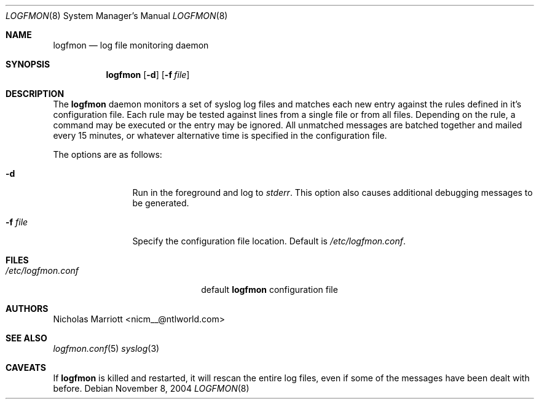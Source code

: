 .\" $Id$
.\"
.\" Copyright (c) 2004 Nicholas Marriott <nicm__@ntlworld.com>
.\"
.\" Permission to use, copy, modify, and distribute this software for any
.\" purpose with or without fee is hereby granted, provided that the above
.\" copyright notice and this permission notice appear in all copies.
.\"
.\" THE SOFTWARE IS PROVIDED "AS IS" AND THE AUTHOR DISCLAIMS ALL WARRANTIES
.\" WITH REGARD TO THIS SOFTWARE INCLUDING ALL IMPLIED WARRANTIES OF
.\" MERCHANTABILITY AND FITNESS. IN NO EVENT SHALL THE AUTHOR BE LIABLE FOR
.\" ANY SPECIAL, DIRECT, INDIRECT, OR CONSEQUENTIAL DAMAGES OR ANY DAMAGES
.\" WHATSOEVER RESULTING FROM LOSS OF MIND, USE, DATA OR PROFITS, WHETHER
.\" IN AN ACTION OF CONTRACT, NEGLIGENCE OR OTHER TORTIOUS ACTION, ARISING
.\" OUT OF OR IN CONNECTION WITH THE USE OR PERFORMANCE OF THIS SOFTWARE.
.\"
.Dd November 8, 2004
.Dt LOGFMON 8
.Os
.Sh NAME
.Nm logfmon
.Nd "log file monitoring daemon"
.Sh SYNOPSIS
.Nm logfmon
.Op Fl d
.Bk -words
.Op Fl f Ar file
.Ek
.Sh DESCRIPTION
The
.Nm
daemon monitors a set of syslog log files and matches each new entry against
the rules defined in it's configuration file. Each rule may be tested against
lines from a single file or from all files. Depending on the rule, a command
may be executed or the entry may be ignored. All unmatched messages are batched
together and mailed every 15 minutes, or whatever alternative time is specified
in the configuration file.
.Pp
The options are as follows:
.Bl -tag -width "-f fileXXX"
.It Fl d
Run in the foreground and log to
.Em stderr .
This option also causes additional debugging messages to be generated.
.It Fl f Ar file
Specify the configuration file location. Default is
.Pa /etc/logfmon.conf .
.El
.Sh FILES
.Bl -tag -width "/etc/logfmon.confXXX" -compact
.It Pa /etc/logfmon.conf
default
.Nm
configuration file
.El
.Sh AUTHORS
.An Nicholas Marriott Aq nicm__@ntlworld.com
.Sh SEE ALSO
.Xr logfmon.conf 5
.Xr syslog 3
.Sh CAVEATS
If
.Nm
is killed and restarted, it will rescan the entire log files, even if some of the messages have been dealt with before.
